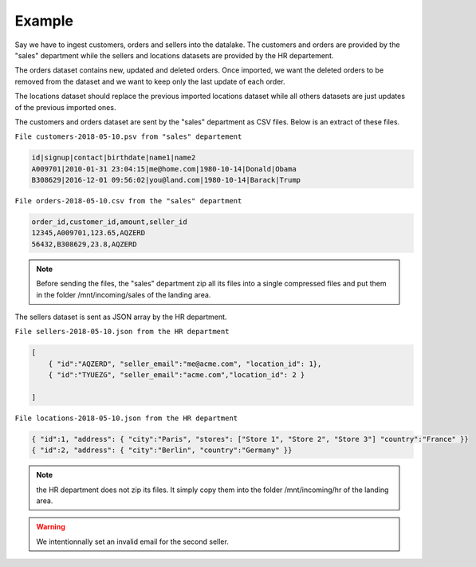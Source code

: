 *******
Example
*******


Say we have to ingest customers, orders and sellers into the datalake.
The customers and orders are provided by the "sales" department while
the sellers and locations datasets are provided by the HR departement.

The orders dataset contains new, updated and deleted orders.
Once imported, we want the deleted orders to be removed from the dataset and
we want to keep only the last update of each order.


The locations dataset should replace the previous imported locations dataset
while all others datasets are just updates of the previous imported ones.

The customers and orders dataset are sent by the "sales" department
as CSV  files. Below is an extract of these files.

``File customers-2018-05-10.psv from "sales" departement``

.. code-block:: text

 id|signup|contact|birthdate|name1|name2
 A009701|2010-01-31 23:04:15|me@home.com|1980-10-14|Donald|Obama
 B308629|2016-12-01 09:56:02|you@land.com|1980-10-14|Barack|Trump

``File orders-2018-05-10.csv from the "sales" department``

.. code-block:: text


 order_id,customer_id,amount,seller_id
 12345,A009701,123.65,AQZERD
 56432,B308629,23.8,AQZERD

.. note::
 Before sending the files, the "sales" department zip all its files
 into a single compressed files and put them in the folder /mnt/incoming/sales of the landing area.

The sellers dataset is sent as JSON array by the HR department.

``File sellers-2018-05-10.json from the HR department``

.. code-block:: json

 [
     { "id":"AQZERD", "seller_email":"me@acme.com", "location_id": 1},
     { "id":"TYUEZG", "seller_email":"acme.com","location_id": 2 }

 ]

``File locations-2018-05-10.json from the HR department``

.. code-block:: json

    { "id":1, "address": { "city":"Paris", "stores": ["Store 1", "Store 2", "Store 3"] "country":"France" }}
    { "id":2, "address": { "city":"Berlin", "country":"Germany" }}




.. note::
 the HR department does not zip its files. It simply copy them into the
 folder /mnt/incoming/hr of the landing area.

.. warning::
 We intentionnally set an invalid email for the second seller.

